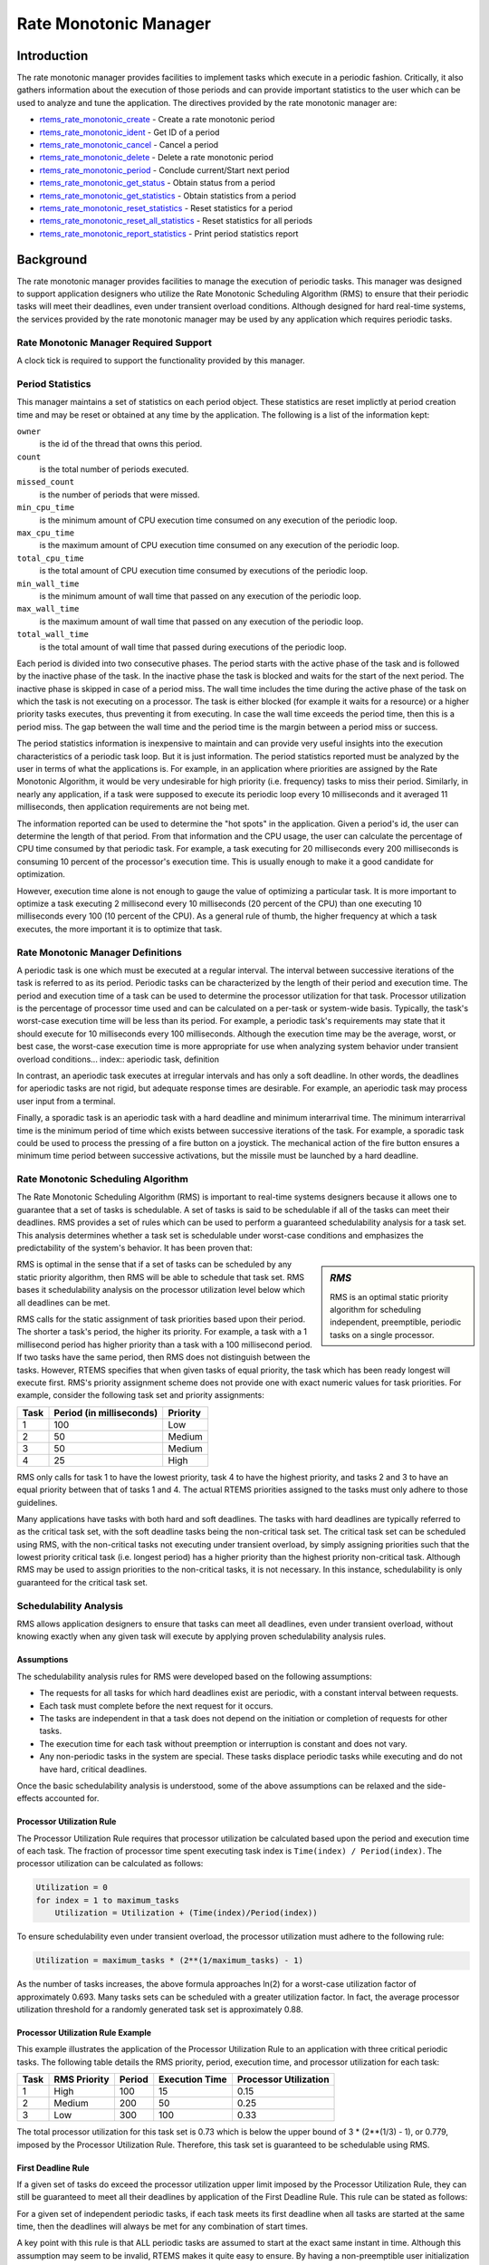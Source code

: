 .. comment SPDX-License-Identifier: CC-BY-SA-4.0

.. COMMENT: COPYRIGHT (c) 1988-2008.
.. COMMENT: On-Line Applications Research Corporation (OAR).
.. COMMENT: All rights reserved.

Rate Monotonic Manager
######################

.. index:: rate mononitonic tasks
.. index:: periodic tasks

Introduction
============

The rate monotonic manager provides facilities to implement tasks which execute
in a periodic fashion.  Critically, it also gathers information about the
execution of those periods and can provide important statistics to the user
which can be used to analyze and tune the application.  The directives provided
by the rate monotonic manager are:

- rtems_rate_monotonic_create_ - Create a rate monotonic period

- rtems_rate_monotonic_ident_ - Get ID of a period

- rtems_rate_monotonic_cancel_ - Cancel a period

- rtems_rate_monotonic_delete_ - Delete a rate monotonic period

- rtems_rate_monotonic_period_ - Conclude current/Start next period

- rtems_rate_monotonic_get_status_ - Obtain status from a period

- rtems_rate_monotonic_get_statistics_ - Obtain statistics from a period

- rtems_rate_monotonic_reset_statistics_ - Reset statistics for a period

- rtems_rate_monotonic_reset_all_statistics_ - Reset statistics for all periods

- rtems_rate_monotonic_report_statistics_ - Print period statistics report

Background
==========

The rate monotonic manager provides facilities to manage the execution of
periodic tasks.  This manager was designed to support application designers who
utilize the Rate Monotonic Scheduling Algorithm (RMS) to ensure that their
periodic tasks will meet their deadlines, even under transient overload
conditions.  Although designed for hard real-time systems, the services
provided by the rate monotonic manager may be used by any application which
requires periodic tasks.

Rate Monotonic Manager Required Support
---------------------------------------

A clock tick is required to support the functionality provided by this manager.

Period Statistics
-----------------

This manager maintains a set of statistics on each period object.  These
statistics are reset implictly at period creation time and may be reset or
obtained at any time by the application.  The following is a list of the
information kept:

``owner``
  is the id of the thread that owns this period.

``count``
  is the total number of periods executed.

``missed_count``
  is the number of periods that were missed.

``min_cpu_time``
  is the minimum amount of CPU execution time consumed on any execution of the
  periodic loop.

``max_cpu_time``
  is the maximum amount of CPU execution time consumed on any execution of the
  periodic loop.

``total_cpu_time``
  is the total amount of CPU execution time consumed by executions of the
  periodic loop.

``min_wall_time``
  is the minimum amount of wall time that passed on any execution of the
  periodic loop.

``max_wall_time``
  is the maximum amount of wall time that passed on any execution of the
  periodic loop.

``total_wall_time``
  is the total amount of wall time that passed during executions of the
  periodic loop.

Each period is divided into two consecutive phases.  The period starts with the
active phase of the task and is followed by the inactive phase of the task.  In
the inactive phase the task is blocked and waits for the start of the next
period.  The inactive phase is skipped in case of a period miss.  The wall time
includes the time during the active phase of the task on which the task is not
executing on a processor.  The task is either blocked (for example it waits for
a resource) or a higher priority tasks executes, thus preventing it from
executing.  In case the wall time exceeds the period time, then this is a
period miss.  The gap between the wall time and the period time is the margin
between a period miss or success.

The period statistics information is inexpensive to maintain and can provide
very useful insights into the execution characteristics of a periodic task
loop.  But it is just information.  The period statistics reported must be
analyzed by the user in terms of what the applications is.  For example, in an
application where priorities are assigned by the Rate Monotonic Algorithm, it
would be very undesirable for high priority (i.e. frequency) tasks to miss
their period.  Similarly, in nearly any application, if a task were supposed to
execute its periodic loop every 10 milliseconds and it averaged 11
milliseconds, then application requirements are not being met.

The information reported can be used to determine the "hot spots" in the
application.  Given a period's id, the user can determine the length of that
period.  From that information and the CPU usage, the user can calculate the
percentage of CPU time consumed by that periodic task.  For example, a task
executing for 20 milliseconds every 200 milliseconds is consuming 10 percent of
the processor's execution time.  This is usually enough to make it a good
candidate for optimization.

However, execution time alone is not enough to gauge the value of optimizing a
particular task.  It is more important to optimize a task executing 2
millisecond every 10 milliseconds (20 percent of the CPU) than one executing 10
milliseconds every 100 (10 percent of the CPU).  As a general rule of thumb,
the higher frequency at which a task executes, the more important it is to
optimize that task.

Rate Monotonic Manager Definitions
----------------------------------
.. index:: periodic task, definition

A periodic task is one which must be executed at a regular interval.  The
interval between successive iterations of the task is referred to as its
period.  Periodic tasks can be characterized by the length of their period and
execution time.  The period and execution time of a task can be used to
determine the processor utilization for that task.  Processor utilization is
the percentage of processor time used and can be calculated on a per-task or
system-wide basis.  Typically, the task's worst-case execution time will be
less than its period.  For example, a periodic task's requirements may state
that it should execute for 10 milliseconds every 100 milliseconds.  Although
the execution time may be the average, worst, or best case, the worst-case
execution time is more appropriate for use when analyzing system behavior under
transient overload conditions... index:: aperiodic task, definition

In contrast, an aperiodic task executes at irregular intervals and has only a
soft deadline.  In other words, the deadlines for aperiodic tasks are not
rigid, but adequate response times are desirable.  For example, an aperiodic
task may process user input from a terminal.

.. index:: sporadic task, definition

Finally, a sporadic task is an aperiodic task with a hard deadline and minimum
interarrival time.  The minimum interarrival time is the minimum period of time
which exists between successive iterations of the task.  For example, a
sporadic task could be used to process the pressing of a fire button on a
joystick.  The mechanical action of the fire button ensures a minimum time
period between successive activations, but the missile must be launched by a
hard deadline.

Rate Monotonic Scheduling Algorithm
-----------------------------------
.. index:: Rate Monotonic Scheduling Algorithm, definition
.. index:: RMS Algorithm, definition

The Rate Monotonic Scheduling Algorithm (RMS) is important to real-time systems
designers because it allows one to guarantee that a set of tasks is
schedulable.  A set of tasks is said to be schedulable if all of the tasks can
meet their deadlines.  RMS provides a set of rules which can be used to perform
a guaranteed schedulability analysis for a task set.  This analysis determines
whether a task set is schedulable under worst-case conditions and emphasizes
the predictability of the system's behavior.  It has been proven that:

.. sidebar:: *RMS*

  RMS is an optimal static priority algorithm for scheduling independent,
  preemptible, periodic tasks on a single processor.

RMS is optimal in the sense that if a set of tasks can be scheduled by any
static priority algorithm, then RMS will be able to schedule that task set.
RMS bases it schedulability analysis on the processor utilization level below
which all deadlines can be met.

RMS calls for the static assignment of task priorities based upon their period.
The shorter a task's period, the higher its priority.  For example, a task with
a 1 millisecond period has higher priority than a task with a 100 millisecond
period.  If two tasks have the same period, then RMS does not distinguish
between the tasks.  However, RTEMS specifies that when given tasks of equal
priority, the task which has been ready longest will execute first.  RMS's
priority assignment scheme does not provide one with exact numeric values for
task priorities.  For example, consider the following task set and priority
assignments:

+--------------------+---------------------+---------------------+
| Task               | Period              | Priority            |
|                    | (in milliseconds)   |                     |
+====================+=====================+=====================+
|         1          |         100         |         Low         |
+--------------------+---------------------+---------------------+
|         2          |          50         |       Medium        |
+--------------------+---------------------+---------------------+
|         3          |          50         |       Medium        |
+--------------------+---------------------+---------------------+
|         4          |          25         |        High         |
+--------------------+---------------------+---------------------+

RMS only calls for task 1 to have the lowest priority, task 4 to have the
highest priority, and tasks 2 and 3 to have an equal priority between that of
tasks 1 and 4.  The actual RTEMS priorities assigned to the tasks must only
adhere to those guidelines.

Many applications have tasks with both hard and soft deadlines.  The tasks with
hard deadlines are typically referred to as the critical task set, with the
soft deadline tasks being the non-critical task set.  The critical task set can
be scheduled using RMS, with the non-critical tasks not executing under
transient overload, by simply assigning priorities such that the lowest
priority critical task (i.e. longest period) has a higher priority than the
highest priority non-critical task.  Although RMS may be used to assign
priorities to the non-critical tasks, it is not necessary.  In this instance,
schedulability is only guaranteed for the critical task set.

Schedulability Analysis
-----------------------

.. index:: RMS schedulability analysis

RMS allows application designers to ensure that tasks can meet all deadlines,
even under transient overload, without knowing exactly when any given task will
execute by applying proven schedulability analysis rules.

Assumptions
~~~~~~~~~~~

The schedulability analysis rules for RMS were developed based on the following
assumptions:

- The requests for all tasks for which hard deadlines exist are periodic, with
  a constant interval between requests.

- Each task must complete before the next request for it occurs.

- The tasks are independent in that a task does not depend on the initiation or
  completion of requests for other tasks.

- The execution time for each task without preemption or interruption is
  constant and does not vary.

- Any non-periodic tasks in the system are special.  These tasks displace
  periodic tasks while executing and do not have hard, critical deadlines.

Once the basic schedulability analysis is understood, some of the above
assumptions can be relaxed and the side-effects accounted for.

Processor Utilization Rule
~~~~~~~~~~~~~~~~~~~~~~~~~~
.. index:: RMS Processor Utilization Rule

The Processor Utilization Rule requires that processor utilization be
calculated based upon the period and execution time of each task.  The fraction
of processor time spent executing task index is ``Time(index) /
Period(index)``.  The processor utilization can be calculated as follows:

.. code-block:: c

    Utilization = 0
    for index = 1 to maximum_tasks
        Utilization = Utilization + (Time(index)/Period(index))

To ensure schedulability even under transient overload, the processor
utilization must adhere to the following rule:

.. code-block:: c

    Utilization = maximum_tasks * (2**(1/maximum_tasks) - 1)

As the number of tasks increases, the above formula approaches ln(2) for a
worst-case utilization factor of approximately 0.693.  Many tasks sets can be
scheduled with a greater utilization factor.  In fact, the average processor
utilization threshold for a randomly generated task set is approximately 0.88.

Processor Utilization Rule Example
~~~~~~~~~~~~~~~~~~~~~~~~~~~~~~~~~~

This example illustrates the application of the Processor Utilization Rule to
an application with three critical periodic tasks.  The following table details
the RMS priority, period, execution time, and processor utilization for each
task:

+------------+----------+--------+-----------+-------------+
| Task       | RMS      | Period | Execution | Processor   |
|            | Priority |        | Time      | Utilization |
+============+==========+========+===========+=============+
|     1      |   High   |  100   |    15     |    0.15     |
+------------+----------+--------+-----------+-------------+
|     2      |  Medium  |  200   |    50     |    0.25     |
+------------+----------+--------+-----------+-------------+
|     3      |   Low    |  300   |   100     |    0.33     |
+------------+----------+--------+-----------+-------------+

The total processor utilization for this task set is 0.73 which is below the
upper bound of 3 * (2**(1/3) - 1), or 0.779, imposed by the Processor
Utilization Rule.  Therefore, this task set is guaranteed to be schedulable
using RMS.

First Deadline Rule
~~~~~~~~~~~~~~~~~~~
.. index:: RMS First Deadline Rule

If a given set of tasks do exceed the processor utilization upper limit imposed
by the Processor Utilization Rule, they can still be guaranteed to meet all
their deadlines by application of the First Deadline Rule.  This rule can be
stated as follows:

For a given set of independent periodic tasks, if each task meets its first
deadline when all tasks are started at the same time, then the deadlines will
always be met for any combination of start times.

A key point with this rule is that ALL periodic tasks are assumed to start at
the exact same instant in time.  Although this assumption may seem to be
invalid, RTEMS makes it quite easy to ensure.  By having a non-preemptible user
initialization task, all application tasks, regardless of priority, can be
created and started before the initialization deletes itself.  This technique
ensures that all tasks begin to compete for execution time at the same instant
- when the user initialization task deletes itself.

First Deadline Rule Example
~~~~~~~~~~~~~~~~~~~~~~~~~~~

The First Deadline Rule can ensure schedulability even when the Processor
Utilization Rule fails.  The example below is a modification of the Processor
Utilization Rule example where task execution time has been increased from 15
to 25 units.  The following table details the RMS priority, period, execution
time, and processor utilization for each task:

+------------+----------+--------+-----------+-------------+
| Task       | RMS      | Period | Execution | Processor   |
|            | Priority |        | Time      | Utilization |
+============+==========+========+===========+=============+
|     1      |   High   |  100   |    25     |    0.25     |
+------------+----------+--------+-----------+-------------+
|     2      |  Medium  |  200   |    50     |    0.25     |
+------------+----------+--------+-----------+-------------+
|     3      |   Low    |  300   |   100     |    0.33     |
+------------+----------+--------+-----------+-------------+

The total processor utilization for the modified task set is 0.83 which is
above the upper bound of 3 * (2**(1/3) - 1), or 0.779, imposed by the Processor
Utilization Rule.  Therefore, this task set is not guaranteed to be schedulable
using RMS.  However, the First Deadline Rule can guarantee the schedulability
of this task set.  This rule calls for one to examine each occurrence of
deadline until either all tasks have met their deadline or one task failed to
meet its first deadline.  The following table details the time of each deadline
occurrence, the maximum number of times each task may have run, the total
execution time, and whether all the deadlines have been met:

+----------+------+------+------+----------------------+---------------+
| Deadline | Task | Task | Task | Total                | All Deadlines |
| Time     | 1    | 2    | 3    | Execution Time       | Met?          |
+==========+======+======+======+======================+===============+
|   100    |  1   |  1   |  1   |  25 + 50 + 100 = 175 |      NO       |
+----------+------+------+------+----------------------+---------------+
|   200    |  2   |  1   |  1   |  50 + 50 + 100 = 200 |     YES       |
+----------+------+------+------+----------------------+---------------+

The key to this analysis is to recognize when each task will execute.  For
example at time 100, task 1 must have met its first deadline, but tasks 2 and 3
may also have begun execution.  In this example, at time 100 tasks 1 and 2 have
completed execution and thus have met their first deadline.  Tasks 1 and 2 have
used (25 + 50) = 75 time units, leaving (100 - 75) = 25 time units for task 3
to begin.  Because task 3 takes 100 ticks to execute, it will not have
completed execution at time 100.  Thus at time 100, all of the tasks except
task 3 have met their first deadline.

At time 200, task 1 must have met its second deadline and task 2 its first
deadline.  As a result, of the first 200 time units, task 1 uses (2 * 25) = 50
and task 2 uses 50, leaving (200 - 100) time units for task 3.  Task 3 requires
100 time units to execute, thus it will have completed execution at time 200.
Thus, all of the tasks have met their first deadlines at time 200, and the task
set is schedulable using the First Deadline Rule.

Relaxation of Assumptions
~~~~~~~~~~~~~~~~~~~~~~~~~

The assumptions used to develop the RMS schedulability rules are uncommon in
most real-time systems.  For example, it was assumed that tasks have constant
unvarying execution time.  It is possible to relax this assumption, simply by
using the worst-case execution time of each task.

Another assumption is that the tasks are independent.  This means that the
tasks do not wait for one another or contend for resources.  This assumption
can be relaxed by accounting for the amount of time a task spends waiting to
acquire resources.  Similarly, each task's execution time must account for any
I/O performed and any RTEMS directive calls.

In addition, the assumptions did not account for the time spent executing
interrupt service routines.  This can be accounted for by including all the
processor utilization by interrupt service routines in the utilization
calculation.  Similarly, one should also account for the impact of delays in
accessing local memory caused by direct memory access and other processors
accessing local dual-ported memory.

The assumption that nonperiodic tasks are used only for initialization or
failure-recovery can be relaxed by placing all periodic tasks in the critical
task set.  This task set can be scheduled and analyzed using RMS.  All
nonperiodic tasks are placed in the non-critical task set.  Although the
critical task set can be guaranteed to execute even under transient overload,
the non-critical task set is not guaranteed to execute.

In conclusion, the application designer must be fully cognizant of the system
and its run-time behavior when performing schedulability analysis for a system
using RMS.  Every hardware and software factor which impacts the execution time
of each task must be accounted for in the schedulability analysis.

Further Reading
~~~~~~~~~~~~~~~

For more information on Rate Monotonic Scheduling and its schedulability
analysis, the reader is referred to the following:

- C. L. Liu and J. W. Layland. "Scheduling Algorithms for Multiprogramming in a
  Hard Real Time Environment." *Journal of the Association of Computing
  Machinery*. January 1973. pp. 46-61.

- John Lehoczky, Lui Sha, and Ye Ding. "The Rate Monotonic Scheduling
  Algorithm: Exact Characterization and Average Case Behavior."  *IEEE
  Real-Time Systems Symposium*. 1989. pp. 166-171.

- Lui Sha and John Goodenough. "Real-Time Scheduling theory and Ada."  *IEEE
  Computer*. April 1990. pp. 53-62.

- Alan Burns. "Scheduling hard real-time systems: a review."  *Software
  Engineering Journal*. May 1991. pp. 116-128.

Operations
==========

Creating a Rate Monotonic Period
--------------------------------

The ``rtems_rate_monotonic_create`` directive creates a rate monotonic period
which is to be used by the calling task to delineate a period.  RTEMS allocates
a Period Control Block (PCB) from the PCB free list.  This data structure is
used by RTEMS to manage the newly created rate monotonic period.  RTEMS returns
a unique period ID to the application which is used by other rate monotonic
manager directives to access this rate monotonic period.

Manipulating a Period
---------------------

The ``rtems_rate_monotonic_period`` directive is used to establish and maintain
periodic execution utilizing a previously created rate monotonic period.  Once
initiated by the ``rtems_rate_monotonic_period`` directive, the period is said
to run until it either expires or is reinitiated.  The state of the rate
monotonic period results in one of the following scenarios:

- If the rate monotonic period is running, the calling task will be blocked for
  the remainder of the outstanding period and, upon completion of that period,
  the period will be reinitiated with the specified period.

- If the rate monotonic period is not currently running and has not expired, it
  is initiated with a length of period ticks and the calling task returns
  immediately.

- If the rate monotonic period has expired before the task invokes the
  ``rtems_rate_monotonic_period`` directive, the period will be initiated with
  a length of period ticks and the calling task returns immediately with a
  timeout error status.

Obtaining the Status of a Period
--------------------------------

If the ``rtems_rate_monotonic_period`` directive is invoked with a period of
``RTEMS_PERIOD_STATUS`` ticks, the current state of the specified rate
monotonic period will be returned.  The following table details the
relationship between the period's status and the directive status code returned
by the ``rtems_rate_monotonic_period`` directive:

.. list-table::
 :class: rtems-table

 * - ``RTEMS_SUCCESSFUL``
   - period is running
 * - ``RTEMS_TIMEOUT``
   - period has expired
 * - ``RTEMS_NOT_DEFINED``
   - period has never been initiated

Obtaining the status of a rate monotonic period does not alter the state or
length of that period.

Canceling a Period
------------------

The ``rtems_rate_monotonic_cancel`` directive is used to stop the period
maintained by the specified rate monotonic period.  The period is stopped and
the rate monotonic period can be reinitiated using the
``rtems_rate_monotonic_period`` directive.

Deleting a Rate Monotonic Period
--------------------------------

The ``rtems_rate_monotonic_delete`` directive is used to delete a rate
monotonic period.  If the period is running and has not expired, the period is
automatically canceled.  The rate monotonic period's control block is returned
to the PCB free list when it is deleted.  A rate monotonic period can be
deleted by a task other than the task which created the period.

Examples
--------

The following sections illustrate common uses of rate monotonic periods to
construct periodic tasks.

Simple Periodic Task
--------------------

This example consists of a single periodic task which, after initialization,
executes every 100 clock ticks.

.. code-block:: c
    :linenos:

    rtems_task Periodic_task(rtems_task_argument arg)
    {
        rtems_name        name;
        rtems_id          period;
        rtems_status_code status;
        name = rtems_build_name( 'P', 'E', 'R', 'D' );
        status = rtems_rate_monotonic_create( name, &period );
        if ( status != RTEMS_STATUS_SUCCESSFUL ) {
            printf( "rtems_monotonic_create failed with status of %d.\n", rc );
            exit( 1 );
        }
        while ( 1 ) {
            if ( rtems_rate_monotonic_period( period, 100 ) == RTEMS_TIMEOUT )
                break;
            /* Perform some periodic actions */
        }
        /* missed period so delete period and SELF */
        status = rtems_rate_monotonic_delete( period );
        if ( status != RTEMS_STATUS_SUCCESSFUL ) {
            printf( "rtems_rate_monotonic_delete failed with status of %d.\n", status );
            exit( 1 );
        }
        status = rtems_task_delete( SELF );    /* should not return */
        printf( "rtems_task_delete returned with status of %d.\n", status );
        exit( 1 );
    }

The above task creates a rate monotonic period as part of its initialization.
The first time the loop is executed, the ``rtems_rate_monotonic_period``
directive will initiate the period for 100 ticks and return immediately.
Subsequent invocations of the ``rtems_rate_monotonic_period`` directive will
result in the task blocking for the remainder of the 100 tick period.  If, for
any reason, the body of the loop takes more than 100 ticks to execute, the
``rtems_rate_monotonic_period`` directive will return the ``RTEMS_TIMEOUT``
status.  If the above task misses its deadline, it will delete the rate
monotonic period and itself.

Task with Multiple Periods
--------------------------

This example consists of a single periodic task which, after initialization,
performs two sets of actions every 100 clock ticks.  The first set of actions
is performed in the first forty clock ticks of every 100 clock ticks, while the
second set of actions is performed between the fortieth and seventieth clock
ticks.  The last thirty clock ticks are not used by this task.

.. code-block:: c
    :linenos:

    rtems_task Periodic_task(rtems_task_argument arg)
    {
        rtems_name        name_1, name_2;
        rtems_id          period_1, period_2;
        rtems_status_code status;
        name_1 = rtems_build_name( 'P', 'E', 'R', '1' );
        name_2 = rtems_build_name( 'P', 'E', 'R', '2' );
        (void ) rtems_rate_monotonic_create( name_1, &period_1 );
        (void ) rtems_rate_monotonic_create( name_2, &period_2 );
        while ( 1 ) {
            if ( rtems_rate_monotonic_period( period_1, 100 ) == TIMEOUT )
                break;
            if ( rtems_rate_monotonic_period( period_2, 40 ) == TIMEOUT )
            break;
            /*
             *  Perform first set of actions between clock
             *  ticks 0 and 39 of every 100 ticks.
             */
            if ( rtems_rate_monotonic_period( period_2, 30 ) == TIMEOUT )
                break;
            /*
             *  Perform second set of actions between clock 40 and 69
             *  of every 100 ticks.  THEN ...
             *
             *  Check to make sure we didn't miss the period_2 period.
             */
            if ( rtems_rate_monotonic_period( period_2, STATUS ) == TIMEOUT )
                break;
            (void) rtems_rate_monotonic_cancel( period_2 );
        }
        /* missed period so delete period and SELF */
        (void ) rtems_rate_monotonic_delete( period_1 );
        (void ) rtems_rate_monotonic_delete( period_2 );
        (void ) task_delete( SELF );
    }

The above task creates two rate monotonic periods as part of its
initialization.  The first time the loop is executed, the
``rtems_rate_monotonic_period`` directive will initiate the period_1 period for
100 ticks and return immediately.  Subsequent invocations of the
``rtems_rate_monotonic_period`` directive for period_1 will result in the task
blocking for the remainder of the 100 tick period.  The period_2 period is used
to control the execution time of the two sets of actions within each 100 tick
period established by period_1.  The ``rtems_rate_monotonic_cancel( period_2
)`` call is performed to ensure that the period_2 period does not expire while
the task is blocked on the period_1 period.  If this cancel operation were not
performed, every time the ``rtems_rate_monotonic_period( period_2, 40 )`` call
is executed, except for the initial one, a directive status of
``RTEMS_TIMEOUT`` is returned.  It is important to note that every time this
call is made, the period_2 period will be initiated immediately and the task
will not block.

If, for any reason, the task misses any deadline, the
``rtems_rate_monotonic_period`` directive will return the ``RTEMS_TIMEOUT``
directive status.  If the above task misses its deadline, it will delete the
rate monotonic periods and itself.

Directives
==========

This section details the rate monotonic manager's directives.  A subsection is
dedicated to each of this manager's directives and describes the calling
sequence, related constants, usage, and status codes.

.. _rtems_rate_monotonic_create:

RATE_MONOTONIC_CREATE - Create a rate monotonic period
------------------------------------------------------
.. index:: create a period

**CALLING SEQUENCE:**

.. index:: rtems_rate_monotonic_create

.. code-block:: c

    rtems_status_code rtems_rate_monotonic_create(
        rtems_name  name,
        rtems_id   *id
    );

**DIRECTIVE STATUS CODES:**

.. list-table::
 :class: rtems-table

 * - ``RTEMS_SUCCESSFUL``
   - rate monotonic period created successfully
 * - ``RTEMS_INVALID_NAME``
   - invalid period name
 * - ``RTEMS_TOO_MANY``
   - too many periods created

**DESCRIPTION:**

This directive creates a rate monotonic period.  The assigned rate monotonic id
is returned in id.  This id is used to access the period with other rate
monotonic manager directives.  For control and maintenance of the rate
monotonic period, RTEMS allocates a PCB from the local PCB free pool and
initializes it.

**NOTES:**

This directive will not cause the calling task to be preempted.

.. _rtems_rate_monotonic_ident:

RATE_MONOTONIC_IDENT - Get ID of a period
-----------------------------------------
.. index:: get ID of a period
.. index:: obtain ID of a period

**CALLING SEQUENCE:**

.. index:: rtems_rate_monotonic_ident

.. code-block:: c

    rtems_status_code rtems_rate_monotonic_ident(
        rtems_name  name,
        rtems_id   *id
    );

**DIRECTIVE STATUS CODES:**

.. list-table::
 :class: rtems-table

 * - ``RTEMS_SUCCESSFUL``
   - period identified successfully
 * - ``RTEMS_INVALID_NAME``
   - period name not found

**DESCRIPTION:**

This directive obtains the period id associated with the period name to be
acquired.  If the period name is not unique, then the period id will match one
of the periods with that name.  However, this period id is not guaranteed to
correspond to the desired period.  The period id is used to access this period
in other rate monotonic manager directives.

**NOTES:**

This directive will not cause the running task to be preempted.

.. _rtems_rate_monotonic_cancel:

RATE_MONOTONIC_CANCEL - Cancel a period
---------------------------------------
.. index:: cancel a period

**CALLING SEQUENCE:**

.. index:: rtems_rate_monotonic_cancel

.. code-block:: c

    rtems_status_code rtems_rate_monotonic_cancel(
        rtems_id id
    );

**DIRECTIVE STATUS CODES:**

.. list-table::
 :class: rtems-table

 * - ``RTEMS_SUCCESSFUL``
   - period canceled successfully
 * - ``RTEMS_INVALID_ID``
   - invalid rate monotonic period id
 * - ``RTEMS_NOT_OWNER_OF_RESOURCE``
   - rate monotonic period not created by calling task

**DESCRIPTION:**

This directive cancels the rate monotonic period id.  This period will be
reinitiated by the next invocation of ``rtems_rate_monotonic_period`` with id.

**NOTES:**

This directive will not cause the running task to be preempted.

The rate monotonic period specified by id must have been created by the calling
task.

.. _rtems_rate_monotonic_delete:

RATE_MONOTONIC_DELETE - Delete a rate monotonic period
------------------------------------------------------
.. index:: delete a period

**CALLING SEQUENCE:**

.. index:: rtems_rate_monotonic_delete

.. code-block:: c

    rtems_status_code rtems_rate_monotonic_delete(
        rtems_id id
    );

**DIRECTIVE STATUS CODES:**

.. list-table::
 :class: rtems-table

 * - ``RTEMS_SUCCESSFUL``
   - period deleted successfully
 * - ``RTEMS_INVALID_ID``
   - invalid rate monotonic period id

**DESCRIPTION:**

This directive deletes the rate monotonic period specified by id.  If the
period is running, it is automatically canceled.  The PCB for the deleted
period is reclaimed by RTEMS.

**NOTES:**

This directive will not cause the running task to be preempted.

A rate monotonic period can be deleted by a task other than the task which
created the period.

.. _rtems_rate_monotonic_period:

RATE_MONOTONIC_PERIOD - Conclude current/Start next period
----------------------------------------------------------
.. index:: conclude current period
.. index:: start current period
.. index:: period initiation

**CALLING SEQUENCE:**

.. index:: rtems_rate_monotonic_period

.. code-block:: c

    rtems_status_code rtems_rate_monotonic_period(
        rtems_id       id,
        rtems_interval length
    );

**DIRECTIVE STATUS CODES:**

.. list-table::
 :class: rtems-table

 * - ``RTEMS_SUCCESSFUL``
   - period initiated successfully
 * - ``RTEMS_INVALID_ID``
   - invalid rate monotonic period id
 * - ``RTEMS_NOT_OWNER_OF_RESOURCE``
   - period not created by calling task
 * - ``RTEMS_NOT_DEFINED``
   - period has never been initiated (only possible when period is set to PERIOD_STATUS)
 * - ``RTEMS_TIMEOUT``
   - period has expired

**DESCRIPTION:**

This directive initiates the rate monotonic period id with a length of period
ticks.  If id is running, then the calling task will block for the remainder of
the period before reinitiating the period with the specified period.  If id was
not running (either expired or never initiated), the period is immediately
initiated and the directive returns immediately.

If invoked with a period of ``RTEMS_PERIOD_STATUS`` ticks, the current state of
id will be returned.  The directive status indicates the current state of the
period.  This does not alter the state or period of the period.

**NOTES:**

This directive will not cause the running task to be preempted.

.. _rtems_rate_monotonic_get_status:

RATE_MONOTONIC_GET_STATUS - Obtain status from a period
-------------------------------------------------------
.. index:: get status of period
.. index:: obtain status of period

**CALLING SEQUENCE:**

.. index:: rtems_rate_monotonic_get_status

.. code-block:: c

    rtems_status_code rtems_rate_monotonic_get_status(
        rtems_id                            id,
        rtems_rate_monotonic_period_status *status
    );

**DIRECTIVE STATUS CODES:**

.. list-table::
 :class: rtems-table

 * - ``RTEMS_SUCCESSFUL``
   - period initiated successfully
 * - ``RTEMS_INVALID_ID``
   - invalid rate monotonic period id
 * - ``RTEMS_INVALID_ADDRESS``
   - invalid address of status

**DESCRIPTION:**

This directive returns status information associated with the rate monotonic
period id in the following data structure:

.. index:: rtems_rate_monotonic_period_status

.. code-block:: c

    typedef struct {
        rtems_id                              owner;
        rtems_rate_monotonic_period_states    state;
        rtems_rate_monotonic_period_time_t    since_last_period;
        rtems_thread_cpu_usage_t              executed_since_last_period;
    }  rtems_rate_monotonic_period_status;

.. COMMENT: RATE_MONOTONIC_INACTIVE does not have RTEMS in front of it.

A configure time option can be used to select whether the time information is
given in ticks or seconds and nanoseconds.  The default is seconds and
nanoseconds.  If the period's state is ``RATE_MONOTONIC_INACTIVE``, both time
values will be set to 0.  Otherwise, both time values will contain time
information since the last invocation of the ``rtems_rate_monotonic_period``
directive.  More specifically, the ticks_since_last_period value contains the
elapsed time which has occurred since the last invocation of the
``rtems_rate_monotonic_period`` directive and the
``ticks_executed_since_last_period`` contains how much processor time the
owning task has consumed since the invocation of the
``rtems_rate_monotonic_period`` directive.

**NOTES:**

This directive will not cause the running task to be preempted.

.. _rtems_rate_monotonic_get_statistics:

RATE_MONOTONIC_GET_STATISTICS - Obtain statistics from a period
---------------------------------------------------------------
.. index:: get statistics of period
.. index:: obtain statistics of period

**CALLING SEQUENCE:**

.. index:: rtems_rate_monotonic_get_statistics

.. code-block:: c

    rtems_status_code rtems_rate_monotonic_get_statistics(
        rtems_id                                id,
        rtems_rate_monotonic_period_statistics *statistics
    );

**DIRECTIVE STATUS CODES:**

.. list-table::
 :class: rtems-table

 * - ``RTEMS_SUCCESSFUL``
   - period initiated successfully
 * - ``RTEMS_INVALID_ID``
   - invalid rate monotonic period id
 * - ``RTEMS_INVALID_ADDRESS``
   - invalid address of statistics

**DESCRIPTION:**

This directive returns statistics information associated with the rate
monotonic period id in the following data structure:

.. index:: rtems_rate_monotonic_period_statistics

.. code-block:: c

    typedef struct {
        uint32_t     count;
        uint32_t     missed_count;
        #ifdef RTEMS_ENABLE_NANOSECOND_CPU_USAGE_STATISTICS
          struct timespec min_cpu_time;
          struct timespec max_cpu_time;
          struct timespec total_cpu_time;
        #else
          uint32_t  min_cpu_time;
          uint32_t  max_cpu_time;
          uint32_t  total_cpu_time;
        #endif
        #ifdef RTEMS_ENABLE_NANOSECOND_RATE_MONOTONIC_STATISTICS
          struct timespec min_wall_time;
          struct timespec max_wall_time;
          struct timespec total_wall_time;
        #else
         uint32_t  min_wall_time;
         uint32_t  max_wall_time;
         uint32_t  total_wall_time;
        #endif
    }  rtems_rate_monotonic_period_statistics;

This directive returns the current statistics information for the period
instance assocaited with ``id``.  The information returned is indicated by the
structure above.

**NOTES:**

This directive will not cause the running task to be preempted.

.. _rtems_rate_monotonic_reset_statistics:

RATE_MONOTONIC_RESET_STATISTICS - Reset statistics for a period
---------------------------------------------------------------
.. index:: reset statistics of period

**CALLING SEQUENCE:**

.. index:: rtems_rate_monotonic_reset_statistics

.. code-block:: c

    rtems_status_code rtems_rate_monotonic_reset_statistics(
        rtems_id  id
    );

**DIRECTIVE STATUS CODES:**

.. list-table::
 :class: rtems-table

 * - ``RTEMS_SUCCESSFUL``
   - period initiated successfully
 * - ``RTEMS_INVALID_ID``
   - invalid rate monotonic period id

**DESCRIPTION:**

This directive resets the statistics information associated with this rate
monotonic period instance.

**NOTES:**

This directive will not cause the running task to be preempted.

.. _rtems_rate_monotonic_reset_all_statistics:

RATE_MONOTONIC_RESET_ALL_STATISTICS - Reset statistics for all periods
----------------------------------------------------------------------
.. index:: reset statistics of all periods

**CALLING SEQUENCE:**

.. index:: rtems_rate_monotonic_reset_all_statistics

.. code-block:: c

    void rtems_rate_monotonic_reset_all_statistics(void);

**DIRECTIVE STATUS CODES:**

NONE

**DESCRIPTION:**

This directive resets the statistics information associated with all rate
monotonic period instances.

**NOTES:**

This directive will not cause the running task to be preempted.

.. _rtems_rate_monotonic_report_statistics:

RATE_MONOTONIC_REPORT_STATISTICS - Print period statistics report
-----------------------------------------------------------------
.. index:: print period statistics report
.. index:: period statistics report

**CALLING SEQUENCE:**

.. index:: rtems_rate_monotonic_report_statistics

.. code-block:: c

    void rtems_rate_monotonic_report_statistics(void);

**DIRECTIVE STATUS CODES:**

NONE

**DESCRIPTION:**

This directive prints a report on all active periods which have executed at
least one period. The following is an example of the output generated by this
directive.

.. index:: rtems_rate_monotonic_period_statistics

.. code-block:: c

    ID      OWNER   PERIODS  MISSED    CPU TIME    WALL TIME
    MIN/MAX/AVG  MIN/MAX/AVG
    0x42010001  TA1       502     0       0/1/0.99    0/0/0.00
    0x42010002  TA2       502     0       0/1/0.99    0/0/0.00
    0x42010003  TA3       501     0       0/1/0.99    0/0/0.00
    0x42010004  TA4       501     0       0/1/0.99    0/0/0.00
    0x42010005  TA5        10     0       0/1/0.90    0/0/0.00

**NOTES:**

This directive will not cause the running task to be preempted.
